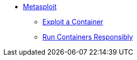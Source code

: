 
* xref:containers-and-security.adoc[Metasploit]
** xref:containers-and-security.adoc#exploit_containers[Exploit a Container]
** xref:containers-and-security.adoc#run_containers_responsibly[Run Containers Responsibly]
